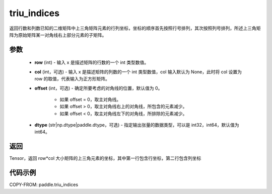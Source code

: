 .. _cn_api_tensor_triu_indices:

triu_indices
--------------------------------

.. py:function:: paddle.triu_indices(row, col=None, offset=0, dtype='int64')

返回行数和列数已知的二维矩阵中上三角矩阵元素的行列坐标，坐标的顺序首先按照行号排列，其次按照列号排列，所述上三角矩阵为原始矩阵某一对角线右上部分元素的子矩阵。

参数
:::::::::
    - **row** (int) - 输入 x 是描述矩阵的行数的一个 int 类型数值。
    - **col** (int，可选) - 输入 x 是描述矩阵的列数的一个 int 类型数值，col 输入默认为 None，此时将 col 设置为 row 的取值，代表输入为正方形矩阵。
    - **offset** (int，可选) - 确定所要考虑的对角线的位置，默认值为 0。

        + 如果 offset = 0，取主对角线。
        + 如果 offset > 0，取主对角线右上的对角线，所包含的元素减少。
        + 如果 offset < 0，取主对角线左下的对角线，所排除的元素减少。

    - **dtype** (str|np.dtype|paddle.dtype，可选) - 指定输出张量的数据类型，可以是 int32，int64，默认值为 int64。

返回
:::::::::
Tensor，返回 row*col 大小矩阵的上三角元素的坐标，其中第一行包含行坐标，第二行包含列坐标

代码示例
:::::::::

COPY-FROM: paddle.triu_indices
